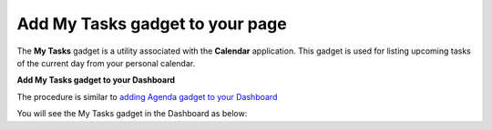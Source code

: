Add My Tasks gadget to your page
================================

The **My Tasks** gadget is a utility associated with the **Calendar**
application. This gadget is used for listing upcoming tasks of the
current day from your personal calendar.

**Add My Tasks gadget to your Dashboard**

The procedure is similar to `adding Agenda gadget to your
Dashboard <#CSUser_guide.How_to_use_Calendar.Agenda_gadget>`__

You will see the My Tasks gadget in the Dashboard as below:
